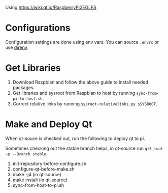 Using  https://wiki.qt.io/RaspberryPi2EGLFS

* Configurations
  Configuration settings are done using env vars. You can source =.envrc= or 
 use [[https://github.com/direnv/direnv][direnv]].
* Get Libraries
1. Download Raspbian and follow the above guide to install needed packages.
1. Get libraries and sysroot from Raspbian to host by running =sync-from-pi-to-host.sh=.
2. Correct relative links by running =sysroot-relativelinks.py $SYSROOT=.
* Make and Deploy Qt
When qt-souce is checked out, run the following to deploy qt to pi.

Sometimes checking out the stable branch helps, in qt-source run =qt5_tool -p --Branch stable=.

1. init-repository-before-configure.sh
2. configure-qt-before-make.sh
3. make -j4 (in qt-source)
4. make install (in qt-source)
5. sync-from-host-to-pi.sh 
